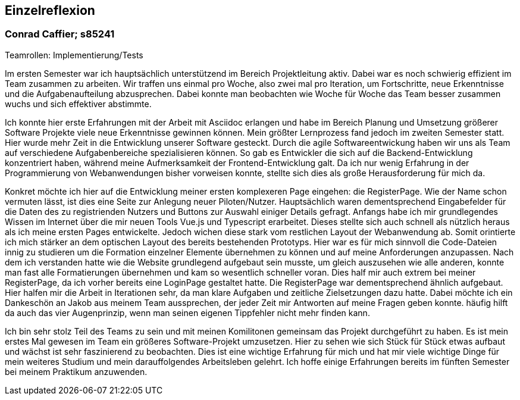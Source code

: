 == Einzelreflexion
=== Conrad Caffier; s85241
.Teamrollen: Implementierung/Tests

Im ersten Semester war ich hauptsächlich unterstützend im Bereich Projektleitung aktiv. Dabei war es noch schwierig effizient im Team zusammen zu arbeiten. Wir traffen uns einmal pro Woche, also zwei mal pro Iteration, um Fortschritte, neue Erkenntnisse und die Aufgabenaufteilung abzusprechen. Dabei konnte man beobachten wie Woche für Woche das Team besser zusammen wuchs und sich effektiver abstimmte.

Ich konnte hier erste Erfahrungen mit der Arbeit mit Asciidoc erlangen und habe im Bereich Planung und Umsetzung größerer Software Projekte viele neue Erkenntnisse gewinnen können. Mein größter Lernprozess fand jedoch im zweiten Semester statt. Hier wurde mehr Zeit in die Entwicklung unserer Software gesteckt. Durch die agile Softwareentwickung haben wir uns als Team auf verschiedene Aufgabenbereiche spezialisieren können. So gab es Entwickler die sich auf die Backend-Entwicklung konzentriert haben, während meine Aufmerksamkeit der Frontend-Entwicklung galt. Da ich nur wenig Erfahrung in der Programmierung von Webanwendungen bisher vorweisen konnte, stellte sich dies als große Herausforderung für mich da.

Konkret möchte ich hier auf die Entwicklung meiner ersten komplexeren Page eingehen: die RegisterPage. Wie der Name schon vermuten lässt, ist dies eine Seite zur Anlegung neuer Piloten/Nutzer. Hauptsächlich waren dementsprechend Eingabefelder für die Daten des zu registrienden Nutzers und Buttons zur Auswahl einiger Details gefragt.
Anfangs habe ich mir grundlegendes Wissen im Internet über die mir neuen Tools Vue.js und Typescript erarbeitet. Dieses stellte sich auch schnell als nützlich heraus als ich meine ersten Pages entwickelte. Jedoch wichen diese stark vom restlichen Layout der Webanwendung ab. Somit orintierte ich mich stärker an dem optischen Layout des bereits bestehenden Prototyps. Hier war es für mich sinnvoll die Code-Dateien innig zu studieren um die Formation einzelner Elemente übernehmen zu können und auf meine Anforderungen anzupassen. Nach dem ich verstanden hatte wie die Website grundlegend aufgebaut sein musste, um gleich auszusehen wie alle anderen, konnte man fast alle Formatierungen übernehmen und kam so wesentlich schneller voran. Dies half mir auch extrem bei meiner RegisterPage, da ich vorher bereits eine LoginPage gestaltet hatte. Die RegisterPage war dementsprechend ähnlich aufgebaut. Hier halfen mir die Arbeit in Iterationen sehr, da man klare Aufgaben und zeitliche Zielsetzungen dazu hatte. Dabei möchte ich ein Dankeschön an Jakob aus meinem Team aussprechen, der jeder Zeit mir Antworten auf meine Fragen geben konnte. häufig hilft da auch das vier Augenprinzip, wenn man seinen eigenen Tippfehler nicht mehr finden kann.

Ich bin sehr stolz Teil des Teams zu sein und mit meinen Komilitonen gemeinsam das Projekt durchgeführt zu haben. Es ist mein erstes Mal gewesen im Team ein größeres Software-Projekt umzusetzen. Hier zu sehen wie sich Stück für Stück etwas aufbaut und wächst ist sehr faszinierend zu beobachten. Dies ist eine wichtige Erfahrung für mich und hat mir viele wichtige Dinge für mein weiteres Studium und mein darauffolgendes Arbeitsleben gelehrt. Ich hoffe einige Erfahrungen bereits im fünften Semester bei meinem Praktikum anzuwenden.


